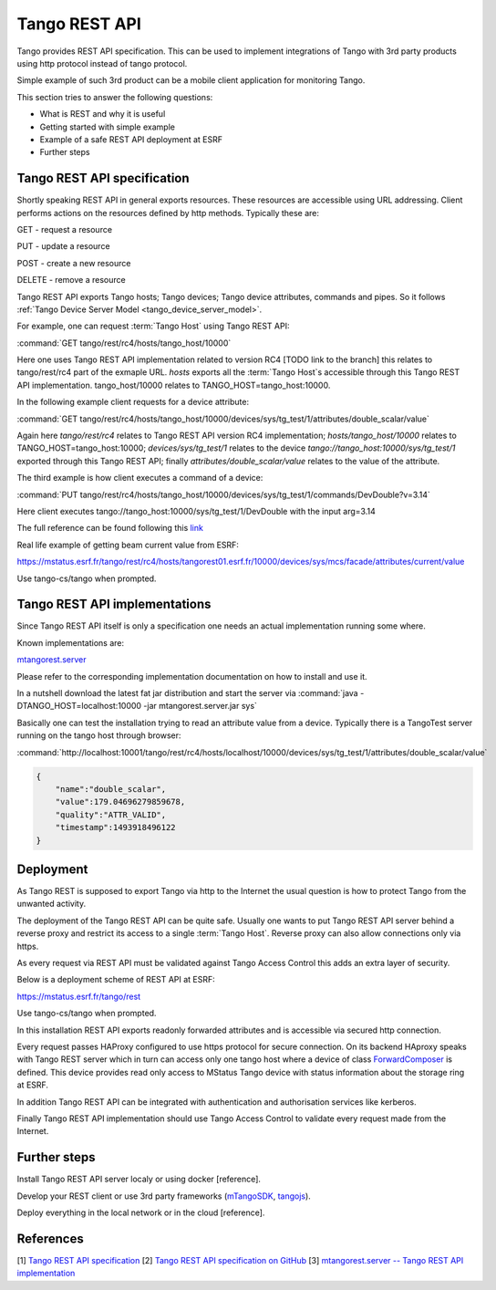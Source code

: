 .. level: advanced
.. target: Tango client developer; DevOps

.. _tango_rest_api:

Tango REST API
==============

Tango provides REST API specification. This can be used to implement integrations of Tango with 3rd party products using http protocol instead of tango protocol.

Simple example of such 3rd product can be a mobile client application for monitoring Tango.

This section tries to answer the following questions:

* What is REST and why it is useful
* Getting started with simple example
* Example of a safe REST API deployment at ESRF
* Further steps


Tango REST API specification
----------------------------

Shortly speaking REST API in general exports resources. These resources are accessible using URL addressing. Client performs actions on the resources defined by http methods. Typically these are:

GET - request a resource

PUT - update a resource

POST - create a new resource

DELETE - remove a resource


Tango REST API exports Tango hosts; Tango devices; Tango device attributes, commands and pipes. So it follows :ref:`Tango Device Server Model <tango_device_server_model>`.

For example, one can request :term:`Tango Host` using Tango REST API:

:command:`GET tango/rest/rc4/hosts/tango_host/10000`

Here one uses Tango REST API implementation related to version RC4 [TODO link to the branch] this relates to tango/rest/rc4 part of the exmaple URL. `hosts` exports all the :term:`Tango Host`s accessible through this Tango REST API implementation. tango_host/10000 relates to TANGO_HOST=tango_host:10000.

In the following example client requests for a device attribute:

:command:`GET tango/rest/rc4/hosts/tango_host/10000/devices/sys/tg_test/1/attributes/double_scalar/value`

Again here `tango/rest/rc4` relates to Tango REST API version RC4 implementation; `hosts/tango_host/10000` relates to TANGO_HOST=tango_host:10000;  `devices/sys/tg_test/1` relates to the device `tango://tango_host:10000/sys/tg_test/1` exported through this Tango REST API; finally `attributes/double_scalar/value` relates to the value of the attribute.

The third example is how client executes a command of a device:

:command:`PUT tango/rest/rc4/hosts/tango_host/10000/devices/sys/tg_test/1/commands/DevDouble?v=3.14`

Here client executes tango://tango_host:10000/sys/tg_test/1/DevDouble with the input arg=3.14

The full reference can be found following this `link <http://tango-rest-api.readthedocs.io/en/latest>`_

Real life example of getting beam current value from ESRF:

https://mstatus.esrf.fr/tango/rest/rc4/hosts/tangorest01.esrf.fr/10000/devices/sys/mcs/facade/attributes/current/value

Use tango-cs/tango when prompted.

Tango REST API implementations
------------------------------

Since Tango REST API itself is only a specification one needs an actual implementation running some where.

Known implementations are:

`mtangorest.server <https://bitbucket.org/hzgwpn/mtangorest.server>`_

Please refer to the corresponding implementation documentation on how to install and use it.

In a nutshell download the latest fat jar distribution and start the server via :command:`java -DTANGO_HOST=localhost:10000 -jar mtangorest.server.jar sys`

Basically one can test the installation trying to read an attribute value from a device. Typically there is a TangoTest server running on the tango host through browser:

:command:`http://localhost:10001/tango/rest/rc4/hosts/localhost/10000/devices/sys/tg_test/1/attributes/double_scalar/value`

.. code-block:: json

    {
        "name":"double_scalar",
        "value":179.04696279859678,
        "quality":"ATTR_VALID",
        "timestamp":1493918496122
    }

Deployment
----------

As Tango REST is supposed to export Tango via http to the Internet the usual question is how to protect Tango from the unwanted activity.

The deployment of the Tango REST API can be quite safe. Usually one wants to put Tango REST API server behind a reverse proxy and restrict its access to a single :term:`Tango Host`. Reverse proxy can also allow connections only via https.

As every request via REST API must be validated against Tango Access Control this adds an extra layer of security.

Below is a deployment scheme of REST API at ESRF:

https://mstatus.esrf.fr/tango/rest

Use tango-cs/tango when prompted.

In this installation REST API exports readonly forwarded attributes and is accessible via secured http connection.

.. image:: rest-api/ESRF.png

Every request passes HAProxy configured to use https protocol for secure connection. On its backend HAproxy speaks with Tango REST server which in turn can access only one tango host where a device of class `ForwardComposer <https://github.com/tango-controls/ForwardedComposer>`_ is defined. This device provides read only access to MStatus Tango device with status information about the storage ring at ESRF.

In addition Tango REST API can be integrated with authentication and authorisation services like kerberos.

Finally Tango REST API implementation should use Tango Access Control to validate every request made from the Internet.

Further steps
-------------

Install Tango REST API server localy or using docker [reference].

Develop your REST client or use 3rd party frameworks (`mTangoSDK <http://bitbucket.org/hzgwpn/mtango>`_, `tangojs <https://tangojs.github.io/>`_).

Deploy everything in the local network or in the cloud [reference].

References
----------

[1] `Tango REST API specification <http://tango-rest-api.readthedocs.io/en/latest>`_
[2] `Tango REST API specification on GitHub <https://github.com/tango-controls/rest-api>`_
[3] `mtangorest.server -- Tango REST API implementation <https://bitbucket.org/hzgwpn/mtangorest.server>`_
